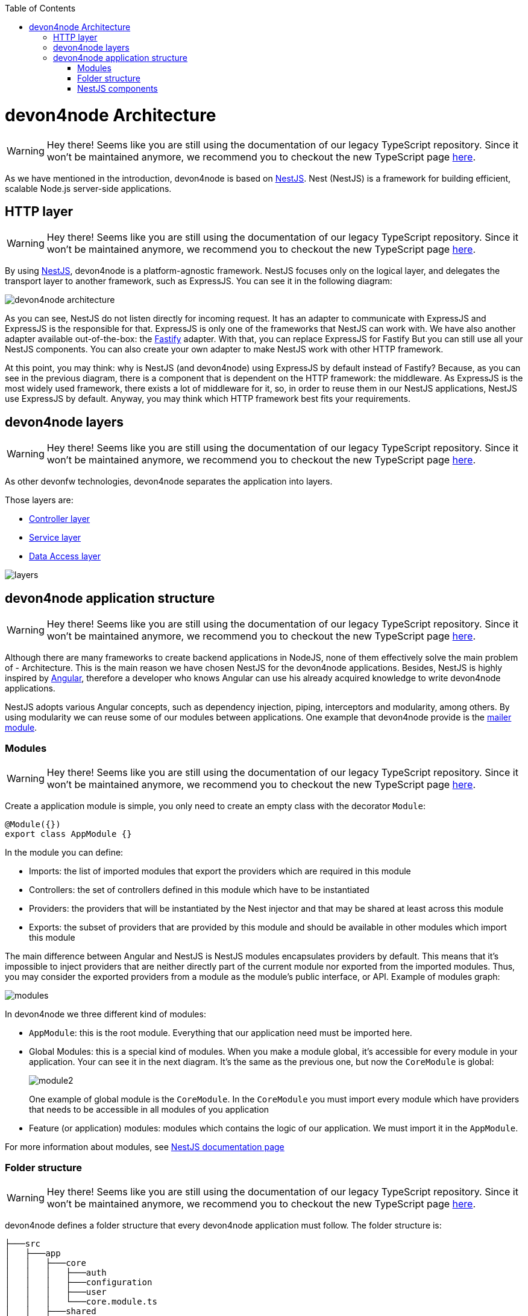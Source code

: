 :toc: macro

ifdef::env-github[]
:tip-caption: :bulb:
:note-caption: :information_source:
:important-caption: :heavy_exclamation_mark:
:caution-caption: :fire:
:warning-caption: :warning:
endif::[]

toc::[]
:idprefix:
:idseparator: -
:reproducible:
:source-highlighter: rouge
:listing-caption: Listing

= devon4node Architecture

WARNING: Hey there! Seems like you are still using the documentation of our legacy TypeScript repository. Since it won't be maintained anymore, we recommend you to checkout the new TypeScript page https://devonfw.com/docs/typescript/current/[here].

As we have mentioned in the introduction, devon4node is based on link:https://nestjs.com/[NestJS]. Nest (NestJS) is a framework for building efficient, scalable Node.js server-side applications.

== HTTP layer

WARNING: Hey there! Seems like you are still using the documentation of our legacy TypeScript repository. Since it won't be maintained anymore, we recommend you to checkout the new TypeScript page https://devonfw.com/docs/typescript/current/[here].

By using link:https://nestjs.com/[NestJS], devon4node is a platform-agnostic framework. NestJS focuses only on the logical layer, and delegates the transport layer to another framework, such as ExpressJS. You can see it in the following diagram:

image::images/devon4node-architecture.png[]

As you can see, NestJS do not listen directly for incoming request. It has an adapter to communicate with ExpressJS and ExpressJS is the responsible for that. ExpressJS is only one of the frameworks that NestJS can work with. We have also another adapter available out-of-the-box: the link:https://www.fastify.io/[Fastify] adapter. With that, you can replace ExpressJS for Fastify But you can still use all your NestJS components. You can also create your own adapter to make NestJS work with other HTTP framework.

At this point, you may think: why is NestJS (and devon4node) using ExpressJS by default instead of Fastify? Because, as you can see in the previous diagram, there is a component that is dependent on the HTTP framework: the middleware. As ExpressJS is the most widely used framework, there exists a lot of middleware for it, so, in order to reuse them in our NestJS applications, NestJS use ExpressJS by default. Anyway, you may think which HTTP framework best fits your requirements.

== devon4node layers

WARNING: Hey there! Seems like you are still using the documentation of our legacy TypeScript repository. Since it won't be maintained anymore, we recommend you to checkout the new TypeScript page https://devonfw.com/docs/typescript/current/[here].

As other devonfw technologies, devon4node separates the application into layers.

Those layers are:

- link:layer-controller[Controller layer]
- link:layer-service[Service layer]
- link:layer-dataaccess[Data Access layer]

image::images/plantuml/layers.png[]

== devon4node application structure

WARNING: Hey there! Seems like you are still using the documentation of our legacy TypeScript repository. Since it won't be maintained anymore, we recommend you to checkout the new TypeScript page https://devonfw.com/docs/typescript/current/[here].

Although there are many frameworks to create backend applications in NodeJS, none of them effectively solve the main problem of - Architecture. This is the main reason we have chosen NestJS for the devon4node applications. Besides, NestJS is highly inspired by link:https://angular.io/[Angular], therefore a developer who knows Angular can use his already acquired knowledge to write devon4node applications.

NestJS adopts various Angular concepts, such as dependency injection, piping, interceptors and modularity, among others. By using modularity we can reuse some of our modules between applications. One example that devon4node provide is the link:guides-mailer[mailer module].

=== Modules

WARNING: Hey there! Seems like you are still using the documentation of our legacy TypeScript repository. Since it won't be maintained anymore, we recommend you to checkout the new TypeScript page https://devonfw.com/docs/typescript/current/[here].

Create a application module is simple, you only need to create an empty class with the decorator `Module`:

[source,typescript]
----
@Module({})
export class AppModule {}
----

In the module you can define:

- Imports: the list of imported modules that export the providers which are required in this module
- Controllers: the set of controllers defined in this module which have to be instantiated
- Providers: the providers that will be instantiated by the Nest injector and that may be shared at least across this module
- Exports: the subset of providers that are provided by this module and should be available in other modules which import this module

The main difference between Angular and NestJS is NestJS modules encapsulates providers by default. This means that it's impossible to inject providers that are neither directly part of the current module nor exported from the imported modules. Thus, you may consider the exported providers from a module as the module's public interface, or API. Example of modules graph:

image::images/plantuml/modules.png[]

In devon4node we three different kind of modules:

- `AppModule`: this is the root module. Everything that our application need must be imported here.
- Global Modules: this is a special kind of modules. When you make a module global, it's accessible for every module in your application. Your can see it in the next diagram. It's the same as the previous one, but now the `CoreModule` is global:
+
image::images/plantuml/module2.png[]
+
One example of global module is the `CoreModule`. In the `CoreModule` you must import every module which have providers that needs to be accessible in all modules of you application
- Feature (or application) modules: modules which contains the logic of our application. We must import it in the `AppModule`.

For more information about modules, see link:https://docs.nestjs.com/modules[NestJS documentation page]

=== Folder structure

WARNING: Hey there! Seems like you are still using the documentation of our legacy TypeScript repository. Since it won't be maintained anymore, we recommend you to checkout the new TypeScript page https://devonfw.com/docs/typescript/current/[here].

devon4node defines a folder structure that every devon4node application must follow. The folder structure is:

----
├───src
│   ├───app
│   │   ├───core
│   │   │   ├───auth
│   │   │   ├───configuration
│   │   │   ├───user
│   │   │   └───core.module.ts
│   │   ├───shared
│   │   └───feature
│   │       ├───sub-module
│   │       │   ├───controllers
│   │       │   ├───...
│   │       │   ├───services
│   │       │   └───sub-module.module.ts
│   │       ├───controllers
│   │       ├───interceptors
│   │       ├───pipes
│   │       ├───guards
│   │       ├───filters
│   │       ├───middlewares
│   │       ├───model
│   │       │   ├───dto
│   │       │   └───entities
│   │       ├───services
│   │       └───feature.module.ts
│   ├───config
│   └───migration
├───test
└───package.json

----

link:guides-code-generation[devon4node schematics] ensures this folder structure so, please, do not create files by your own, use the link:guides-code-generation[devon4node schematics].

=== NestJS components

WARNING: Hey there! Seems like you are still using the documentation of our legacy TypeScript repository. Since it won't be maintained anymore, we recommend you to checkout the new TypeScript page https://devonfw.com/docs/typescript/current/[here].

NestJS provides several components that you can use in your application:

- link:https://docs.nestjs.com/controllers[Controllers]
- link:https://docs.nestjs.com/providers[Providers]
- link:https://docs.nestjs.com/middleware[Middleware]
- link:https://docs.nestjs.com/guards[Guards]
- link:https://docs.nestjs.com/interceptors[Interceptors]
- link:https://docs.nestjs.com/pipes[Pipes]
- link:https://docs.nestjs.com/exception-filters[Exception filters]

In the link:https://docs.nestjs.com[NestJS documentation] you can find all information about each component. But, something that is missing in the documentation is the execution order. Every component can be defined in different levels: globally, in the controller or in the handler. As middleware is part of the HTTP server we can define it in a different way: globally or in the module.

image::images/plantuml/components.png[]

It is not necessary to have defined components in every level. For example, you can have defined a interceptor globally but you do not have any other in the controller or handler level. If nothing is defined in some level, the request will continue to the next component.

As you can see in the previous image, the first component which receive the request is the global defined middleware. Then, it send the request to the module middleware. Each of them can return a response to the client, without passing the request to the next level.

Then, the request continue to the guards: first the global guard, next to controller guard and finally to the handler guard. At this point, we can throw an exception in all components and the exception filter will catch it and send a proper error message to the client. We do not paint the filters in the graphic in order to simplify it.

After the guards, is time to interceptors: global interceptors, controller interceptors and handler interceptors. And last, before arrive to the handler inside the controller, the request pass through the pipes.

When the handler has the response ready to send to the client, it does not go directly to the client. It come again to the interceptors, so we can also intercept the response. The order this time is the reverse: handler interceptors, controller interceptors and global interceptors. After that, we can finally send the response to the client.

Now, with this in mind, you are able to create the components in a better way.
